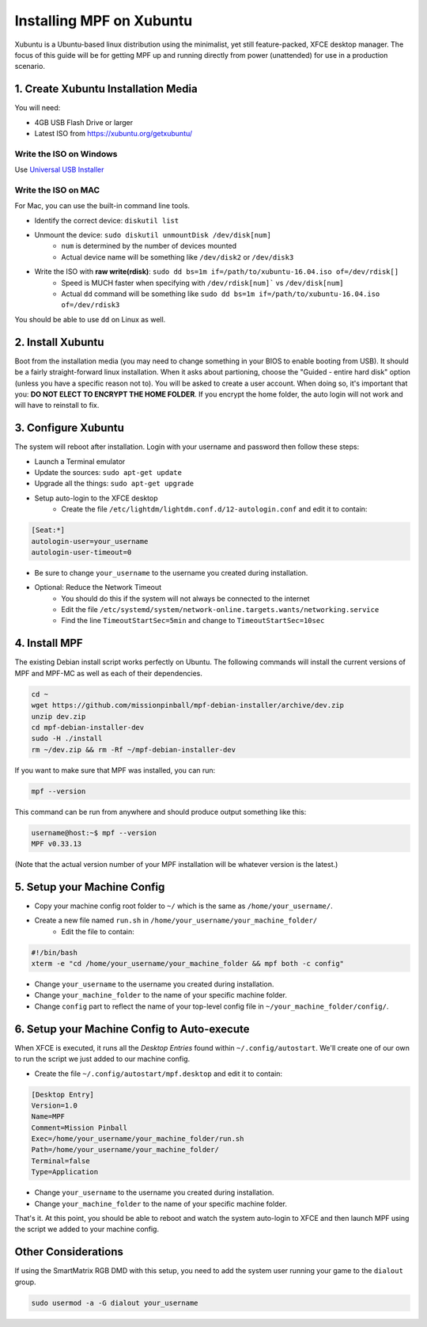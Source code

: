 Installing MPF on Xubuntu
=========================

Xubuntu is a Ubuntu-based linux distribution using the minimalist, yet still feature-packed, XFCE desktop manager.
The focus of this guide will be for getting MPF up and running directly from power (unattended) for use in a production
scenario.

1. Create Xubuntu Installation Media
------------------------------------

You will need:

* 4GB USB Flash Drive or larger
* Latest ISO from `<https://xubuntu.org/getxubuntu/>`_

Write the ISO on Windows
^^^^^^^^^^^^^^^^^^^^^^^^

Use `Universal USB Installer <https://www.pendrivelinux.com/universal-usb-installer-easy-as-1-2-3/>`_

Write the ISO on MAC
^^^^^^^^^^^^^^^^^^^^

For Mac, you can use the built-in command line tools.

* Identify the correct device: ``diskutil list``
* Unmount the device: ``sudo diskutil unmountDisk /dev/disk[num]``
   * ``num`` is determined by the number of devices mounted
   * Actual device name will be something like ``/dev/disk2`` or ``/dev/disk3``
* Write the ISO with **raw write(rdisk)**: ``sudo dd bs=1m if=/path/to/xubuntu-16.04.iso of=/dev/rdisk[]``
   * Speed is MUCH faster when specifying with ``/dev/rdisk[num]``` vs ``/dev/disk[num]``
   * Actual ``dd`` command will be something like ``sudo dd bs=1m if=/path/to/xubuntu-16.04.iso of=/dev/rdisk3``

You should be able to use ``dd`` on Linux as well.

2. Install Xubuntu
------------------

Boot from the installation media (you may need to change something in your BIOS to enable booting from USB).
It should be a fairly straight-forward linux installation. When it asks about partioning, choose the 
"Guided - entire hard disk" option (unless you have a specific reason not to). You will be asked to create a 
user account. When doing so, it's important that you: **DO NOT ELECT TO ENCRYPT THE HOME FOLDER**. If you encrypt 
the home folder, the auto login will not work and will have to reinstall to fix.

3. Configure Xubuntu
--------------------

The system will reboot after installation. Login with your username and password then follow these steps:

* Launch a Terminal emulator
* Update the sources: ``sudo apt-get update``
* Upgrade all the things: ``sudo apt-get upgrade``
* Setup auto-login to the XFCE desktop
   * Create the file ``/etc/lightdm/lightdm.conf.d/12-autologin.conf`` and edit it to contain:

.. code-block:: console

  [Seat:*]
  autologin-user=your_username
  autologin-user-timeout=0

* Be sure to change ``your_username`` to the username you created during installation.

* Optional: Reduce the Network Timeout
   * You should do this if the system will not always be connected to the internet
   * Edit the file ``/etc/systemd/system/network-online.targets.wants/networking.service``
   * Find the line ``TimeoutStartSec=5min`` and change to ``TimeoutStartSec=10sec``

4. Install MPF
--------------

The existing Debian install script works perfectly on Ubuntu. The following commands will install
the current versions of MPF and MPF-MC as well as each of their dependencies.

.. code-block:: console

  cd ~
  wget https://github.com/missionpinball/mpf-debian-installer/archive/dev.zip
  unzip dev.zip
  cd mpf-debian-installer-dev
  sudo -H ./install
  rm ~/dev.zip && rm -Rf ~/mpf-debian-installer-dev

If you want to make sure that MPF was installed, you can run:

.. code-block:: console

   mpf --version

This command can be run from anywhere and should produce output something like
this:

.. code-block:: console

   username@host:~$ mpf --version
   MPF v0.33.13

(Note that the actual version number of your MPF installation will be whatever
version is the latest.)

5. Setup your Machine Config
----------------------------

* Copy your machine config root folder to ``~/`` which is the same as ``/home/your_username/``.
* Create a new file named ``run.sh`` in ``/home/your_username/your_machine_folder/``
   * Edit the file to contain:

.. code-block:: console

  #!/bin/bash
  xterm -e "cd /home/your_username/your_machine_folder && mpf both -c config"

* Change ``your_username`` to the username you created during installation.
* Change ``your_machine_folder`` to the name of your specific machine folder.
* Change ``config`` part to reflect the name of your top-level config file in ``~/your_machine_folder/config/``.


6. Setup your Machine Config to Auto-execute
--------------------------------------------

When XFCE is executed, it runs all the *Desktop Entries* found within ``~/.config/autostart``.
We'll create one of our own to run the script we just added to our machine config.

* Create the file ``~/.config/autostart/mpf.desktop`` and edit it to contain:

.. code-block:: console

  [Desktop Entry]
  Version=1.0
  Name=MPF
  Comment=Mission Pinball
  Exec=/home/your_username/your_machine_folder/run.sh
  Path=/home/your_username/your_machine_folder/
  Terminal=false
  Type=Application

* Change ``your_username`` to the username you created during installation.
* Change ``your_machine_folder`` to the name of your specific machine folder.

That's it. At this point, you should be able to reboot and watch the system auto-login to XFCE and then launch MPF
using the script we added to your machine config.

Other Considerations
--------------------

If using the SmartMatrix RGB DMD with this setup, you need to add the system
user running your game to the ``dialout`` group.

.. code-block:: console

   sudo usermod -a -G dialout your_username
